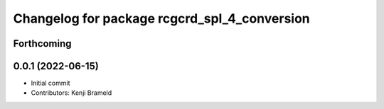 ^^^^^^^^^^^^^^^^^^^^^^^^^^^^^^^^^^^^^^^^^^^^^
Changelog for package rcgcrd_spl_4_conversion
^^^^^^^^^^^^^^^^^^^^^^^^^^^^^^^^^^^^^^^^^^^^^

Forthcoming
-----------

0.0.1 (2022-06-15)
------------------
* Initial commit
* Contributors: Kenji Brameld
